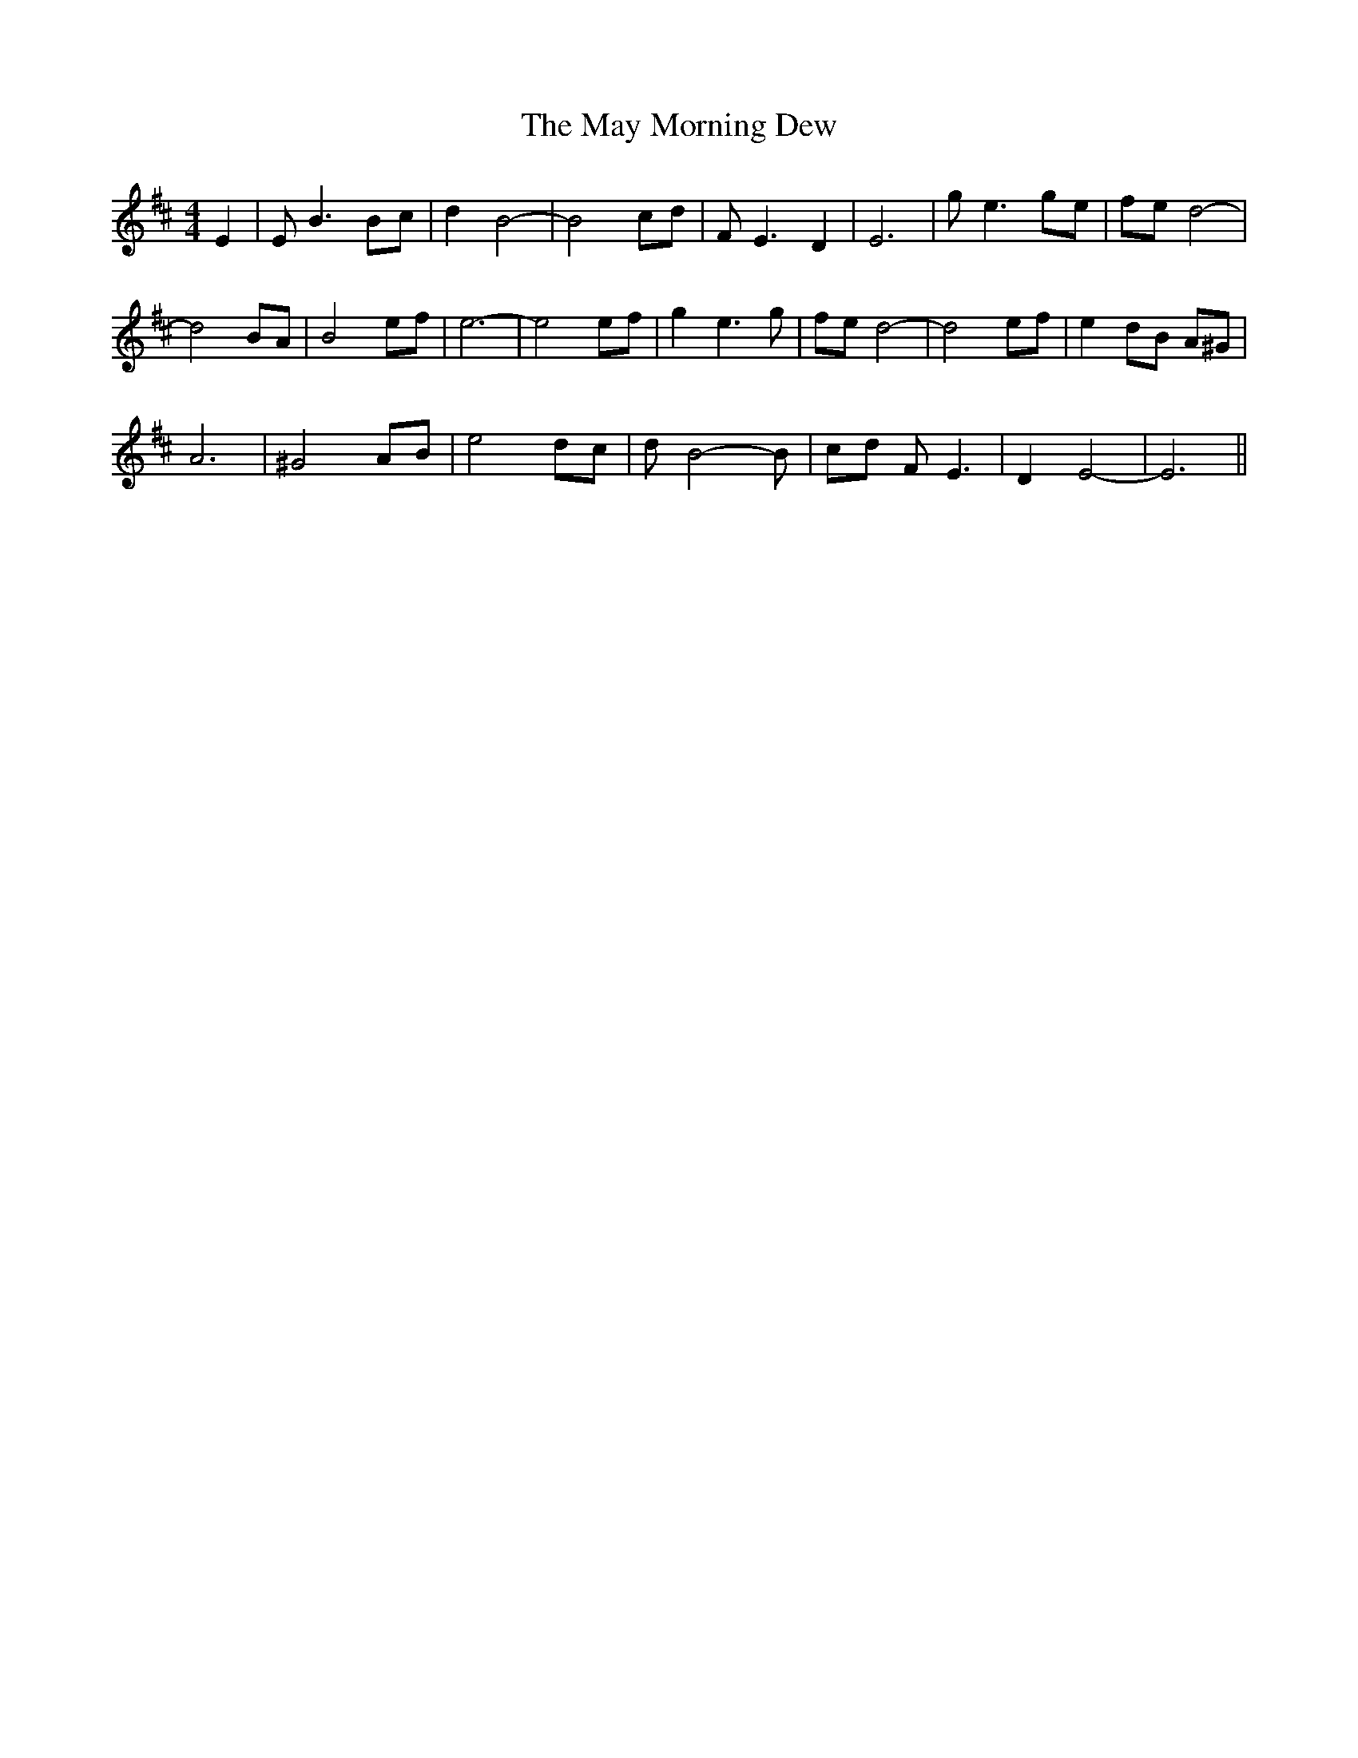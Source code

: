 X: 25969
T: May Morning Dew, The
R: barndance
M: 4/4
K: Edorian
E2|E B3 Bc|d2 B4-|B4 cd|F E3 D2|E6|g e3 ge|fe d4-|
d4 BA|B4 ef|e6-|e4 ef|g2 e3 g|fe d4-|d4 ef|e2 dB A^G|
A6|^G4 AB|e4 dc|d B4- B|cd F E3|D2 E4-|E6||

